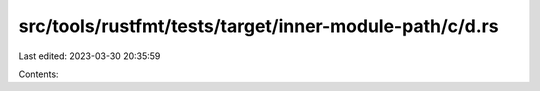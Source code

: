 src/tools/rustfmt/tests/target/inner-module-path/c/d.rs
=======================================================

Last edited: 2023-03-30 20:35:59

Contents:

.. code-block:: rs

    


